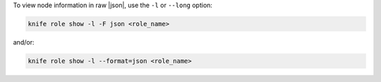 .. This is an included how-to. 


To view node information in raw |json|, use the ``-l`` or ``--long`` option:

.. code-block:: bash

   knife role show -l -F json <role_name>

and/or:

.. code-block:: bash

   knife role show -l --format=json <role_name>
